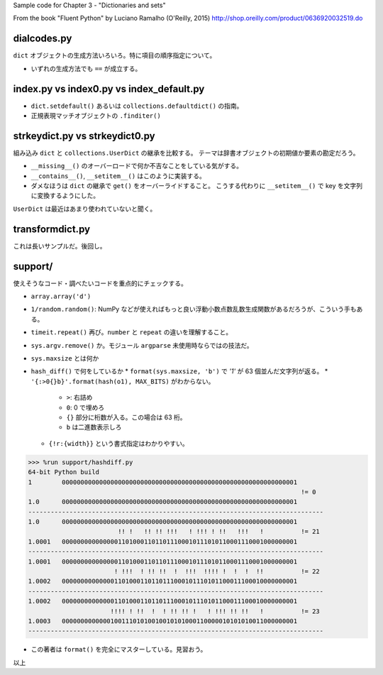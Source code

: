 Sample code for Chapter 3 - "Dictionaries and sets"

From the book "Fluent Python" by Luciano Ramalho (O'Reilly, 2015)
http://shop.oreilly.com/product/0636920032519.do

dialcodes.py
============

``dict`` オブジェクトの生成方法いろいろ。特に項目の順序指定について。

* いずれの生成方法でも ``==`` が成立する。

index.py vs index0.py vs index_default.py
=========================================

* ``dict.setdefault()`` あるいは ``collections.defaultdict()`` の指南。
* 正規表現マッチオブジェクトの ``.finditer()``

strkeydict.py vs strkeydict0.py
===============================

組み込み ``dict`` と ``collections.UserDict`` の継承を比較する。
テーマは辞書オブジェクトの初期値か要素の勘定だろう。

* ``__missing__()`` のオーバーロードで何か不吉なことをしている気がする。
* ``__contains__()``, ``__setitem__()`` はこのように実装する。
* ダメなほうは ``dict`` の継承で ``get()`` をオーバーライドすること。
  こうする代わりに ``__setitem__()`` で key を文字列に変換するようにした。

``UserDict`` は最近はあまり使われていないと聞く。

transformdict.py
================

これは長いサンプルだ。後回し。

support/
========

使えそうなコード・調べたいコードを重点的にチェックする。

* ``array.array('d')``
* ``1/random.random()``: NumPy などが使えればもっと良い浮動小数点数乱数生成関数があるだろうが、こういう手もある。
* ``timeit.repeat()`` 再び。``number`` と ``repeat`` の違いを理解すること。
* ``sys.argv.remove()`` か。モジュール ``argparse`` 未使用時ならではの技法だ。
* ``sys.maxsize`` とは何か
* ``hash_diff()`` で何をしているか
  * ``format(sys.maxsize, 'b')`` で `'1'` が 63 個並んだ文字列が返る。
  * ``'{:>0{}b}'.format(hash(o1), MAX_BITS)`` がわからない。
    * ``>``: 右詰め
    * ``0``: 0 で埋めろ
    * ``{}`` 部分に桁数が入る。この場合は 63 桁。
    * ``b`` は二進数表示しろ
  * ``{!r:{width}}`` という書式指定はわかりやすい。

.. code:: text

   >>> %run support/hashdiff.py
   64-bit Python build
   1        000000000000000000000000000000000000000000000000000000000000001
                                                                            != 0
   1.0      000000000000000000000000000000000000000000000000000000000000001
   -------------------------------------------------------------------------------
   1.0      000000000000000000000000000000000000000000000000000000000000001
                           !! !   !! !! !!!   ! !!! ! !!   !!!   !          != 21
   1.0001   000000000000000110100011011011100010111010110001110001000000001
   -------------------------------------------------------------------------------
   1.0001   000000000000000110100011011011100010111010110001110001000000001
                          ! !!!  ! !! !!  !  !!!  !!!! !  !  !  !!          != 22
   1.0002   000000000000001101000110110111000101110101100011100010000000001
   -------------------------------------------------------------------------------
   1.0002   000000000000001101000110110111000101110101100011100010000000001
                         !!!! ! !!  !  ! !! !! !   ! !!! !! !!   !          != 23
   1.0003   000000000000010011101010010010101000110000010101010011000000001
   -------------------------------------------------------------------------------

* この著者は ``format()`` を完全にマスターしている。見習おう。

以上
